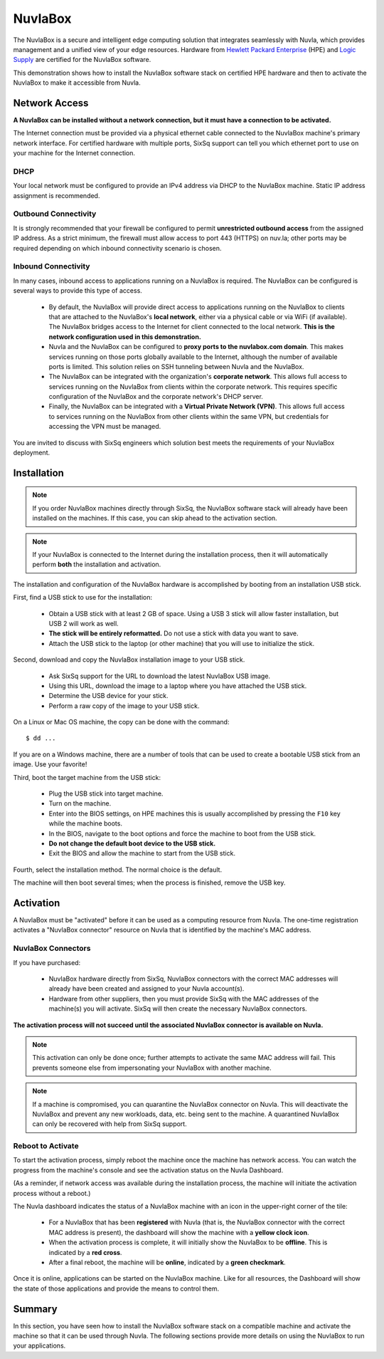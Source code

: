 
NuvlaBox
========

The NuvlaBox is a secure and intelligent edge computing solution that
integrates seamlessly with Nuvla, which provides management and a
unified view of your edge resources.  Hardware from `Hewlett Packard
Enterprise`_ (HPE) and `Logic Supply`_ are certified for the NuvlaBox
software.

This demonstration shows how to install the NuvlaBox software stack on
certified HPE hardware and then to activate the NuvlaBox to make it
accessible from Nuvla.

Network Access
--------------

**A NuvlaBox can be installed without a network connection, but it
must have a connection to be activated.**

The Internet connection must be provided via a physical ethernet cable
connected to the NuvlaBox machine's primary network interface. For
certified hardware with multiple ports, SixSq support can tell you
which ethernet port to use on your machine for the Internet
connection.

DHCP
~~~~

Your local network must be configured to provide an IPv4 address via
DHCP to the NuvlaBox machine. Static IP address assignment is
recommended.

Outbound Connectivity
~~~~~~~~~~~~~~~~~~~~~

It is strongly recommended that your firewall be configured to permit
**unrestricted outbound access** from the assigned IP address. As a
strict minimum, the firewall must allow access to port 443 (HTTPS) on
nuv.la; other ports may be required depending on which inbound
connectivity scenario is chosen.

Inbound Connectivity
~~~~~~~~~~~~~~~~~~~~

In many cases, inbound access to applications running on a NuvlaBox is
required.  The NuvlaBox can be configured is several ways to provide
this type of access.

 - By default, the NuvlaBox will provide direct access to applications
   running on the NuvlaBox to clients that are attached to the
   NuvlaBox's **local network**, either via a physical cable or via
   WiFi (if available).  The NuvlaBox bridges access to the Internet
   for client connected to the local network.  **This is the network
   configuration used in this demonstration.**

 - Nuvla and the NuvlaBox can be configured to **proxy ports to the
   nuvlabox.com domain**. This makes services running on those ports
   globally available to the Internet, although the number of
   available ports is limited.  This solution relies on SSH tunneling
   between Nuvla and the NuvlaBox.

 - The NuvlaBox can be integrated with the organization's **corporate
   network**. This allows full access to services running on the
   NuvlaBox from clients within the corporate network. This requires
   specific configuration of the NuvlaBox and the corporate network's
   DHCP server.

 - Finally, the NuvlaBox can be integrated with a **Virtual Private
   Network (VPN)**. This allows full access to services running on the
   NuvlaBox from other clients within the same VPN, but credentials
   for accessing the VPN must be managed.

You are invited to discuss with SixSq engineers which solution best
meets the requirements of your NuvlaBox deployment. 

Installation
------------

.. note:: If you order NuvlaBox machines directly through SixSq, the
   NuvlaBox software stack will already have been installed on the
   machines. If this case, you can skip ahead to the activation
   section.

.. note:: If your NuvlaBox is connected to the Internet during the
   installation process, then it will automatically perform **both**
   the installation and activation.

The installation and configuration of the NuvlaBox hardware is
accomplished by booting from an installation USB stick.

First, find a USB stick to use for the installation:

 - Obtain a USB stick with at least 2 GB of space.  Using a USB 3
   stick will allow faster installation, but USB 2 will work as well.
 - **The stick will be entirely reformatted.** Do not use a stick with
   data you want to save.
 - Attach the USB stick to the laptop (or other machine) that you will
   use to initialize the stick.

Second, download and copy the NuvlaBox installation image to your USB
stick.

 - Ask SixSq support for the URL to download the latest NuvlaBox USB
   image. 
 - Using this URL, download the image to a laptop where you have
   attached the USB stick.
 - Determine the USB device for your stick.
 - Perform a raw copy of the image to your USB stick.

On a Linux or Mac OS machine, the copy can be done with the command::

  $ dd ...

If you are on a Windows machine, there are a number of tools that can
be used to create a bootable USB stick from an image.  Use your
favorite!

Third, boot the target machine from the USB stick:

 - Plug the USB stick into target machine.
 - Turn on the machine.
 - Enter into the BIOS settings, on HPE machines this is usually
   accomplished by pressing the ``F10`` key while the machine boots.
 - In the BIOS, navigate to the boot options and force the machine to
   boot from the USB stick.
 - **Do not change the default boot device to the USB stick.**
 - Exit the BIOS and allow the machine to start from the USB stick.

Fourth, select the installation method.  The normal choice is the
default.

The machine will then boot several times; when the process is
finished, remove the USB key.

Activation
----------

A NuvlaBox must be "activated" before it can be used as a computing
resource from Nuvla.  The one-time registration activates a "NuvlaBox
connector" resource on Nuvla that is identified by the machine's MAC
address.

NuvlaBox Connectors
~~~~~~~~~~~~~~~~~~~

If you have purchased:

 - NuvlaBox hardware directly from SixSq, NuvlaBox connectors with the
   correct MAC addresses will already have been created and assigned
   to your Nuvla account(s).
 - Hardware from other suppliers, then you must provide SixSq with the
   MAC addresses of the machine(s) you will activate. SixSq will then
   create the necessary NuvlaBox connectors.

**The activation process will not succeed until the associated
NuvlaBox connector is available on Nuvla.**

.. note:: This activation can only be done once; further attempts to
   activate the same MAC address will fail.  This prevents someone
   else from impersonating your NuvlaBox with another machine.

.. note:: If a machine is compromised, you can quarantine the NuvlaBox
   connector on Nuvla.  This will deactivate the NuvlaBox and prevent
   any new workloads, data, etc. being sent to the machine.  A
   quarantined NuvlaBox can only be recovered with help from SixSq
   support.

Reboot to Activate
~~~~~~~~~~~~~~~~~~

To start the activation process, simply reboot the machine once the
machine has network access.  You can watch the progress from the
machine's console and see the activation status on the Nuvla
Dashboard.

(As a reminder, if network access was available during the
installation process, the machine will initiate the activation process
without a reboot.)

The Nuvla dashboard indicates the status of a NuvlaBox machine with an
icon in the upper-right corner of the tile:

 - For a NuvlaBox that has been **registered** with Nuvla (that is,
   the NuvlaBox connector with the correct MAC address is present),
   the dashboard will show the machine with a **yellow clock icon**.
 - When the activation process is complete, it will initially show the
   NuvlaBox to be **offline**.  This is indicated by a **red cross**.
 - After a final reboot, the machine will be **online**, indicated by
   a **green checkmark**.

.. image:: images/diagrams/nuvlabox-states.png
   :width: 60%
   :align: center

Once it is online, applications can be started on the NuvlaBox
machine.  Like for all resources, the Dashboard will show the state of
those applications and provide the means to control them.

Summary
-------

In this section, you have seen how to install the NuvlaBox software
stack on a compatible machine and activate the machine so that it can
be used through Nuvla.  The following sections provide more details on
using the NuvlaBox to run your applications. 


.. _Hewlett Packard Enterprise: https://sixsq.com/products-and-services/nuvlabox/tech-spec#hpe

.. _Logic Supply: https://sixsq.com/products-and-services/nuvlabox/tech-spec#logic-supply
